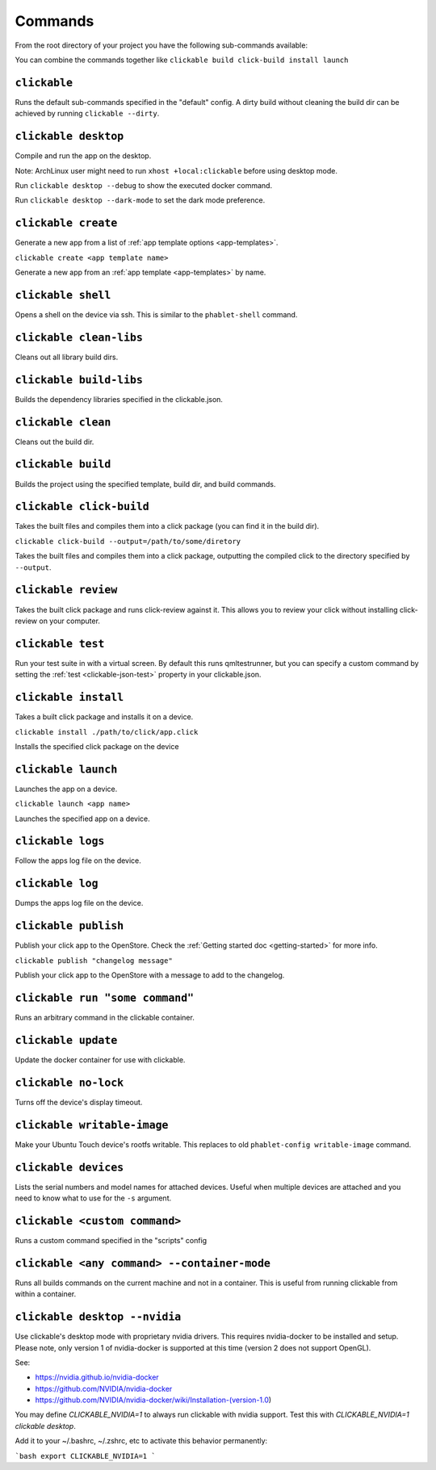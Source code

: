 .. _commands:

Commands
========

From the root directory of your project you have the following sub-commands available:

You can combine the commands together like ``clickable build click-build install launch``

``clickable``
-------------

Runs the default sub-commands specified in the "default" config. A dirty build
without cleaning the build dir can be achieved by running
``clickable --dirty``.

``clickable desktop``
---------------------

Compile and run the app on the desktop.

Note: ArchLinux user might need to run ``xhost +local:clickable`` before using
desktop mode.

Run ``clickable desktop --debug`` to show the executed docker command.

Run ``clickable desktop --dark-mode`` to set the dark mode preference.

``clickable create``
--------------------

Generate a new app from a list of :ref:`app template options <app-templates>`.

``clickable create <app template name>``

Generate a new app from an :ref:`app template <app-templates>` by name.

``clickable shell``
-------------------

Opens a shell on the device via ssh. This is similar to the ``phablet-shell`` command.

``clickable clean-libs``
------------------------

Cleans out all library build dirs.

``clickable build-libs``
------------------------

Builds the dependency libraries specified in the clickable.json.

``clickable clean``
-------------------

Cleans out the build dir.

``clickable build``
-------------------

Builds the project using the specified template, build dir, and build commands.

``clickable click-build``
-------------------------

Takes the built files and compiles them into a click package (you can find it in the build dir).

``clickable click-build --output=/path/to/some/diretory``

Takes the built files and compiles them into a click package, outputting the
compiled click to the directory specified by ``--output``.

``clickable review``
--------------------

Takes the built click package and runs click-review against it. This allows you
to review your click without installing click-review on your computer.

.. _commands-test:

``clickable test``
--------------------

Run your test suite in with a virtual screen. By default this runs qmltestrunner,
but you can specify a custom command by setting the :ref:`test <clickable-json-test>`
property in your clickable.json.

``clickable install``
---------------------

Takes a built click package and installs it on a device.

``clickable install ./path/to/click/app.click``

Installs the specified click package on the device

``clickable launch``
--------------------

Launches the app on a device.

``clickable launch <app name>``

Launches the specified app on a device.

``clickable logs``
------------------

Follow the apps log file on the device.

``clickable log``
------------------

Dumps the apps log file on the device.

``clickable publish``
---------------------

Publish your click app to the OpenStore. Check the
:ref:`Getting started doc <getting-started>` for more info.

``clickable publish "changelog message"``

Publish your click app to the OpenStore with a message to add to the changelog.

``clickable run "some command"``
--------------------------------

Runs an arbitrary command in the clickable container.

``clickable update``
---------------------------

Update the docker container for use with clickable.

``clickable no-lock``
---------------------

Turns off the device's display timeout.

``clickable writable-image``
----------------------------

Make your Ubuntu Touch device's rootfs writable. This replaces to old
``phablet-config writable-image`` command.

``clickable devices``
---------------------

Lists the serial numbers and model names for attached devices. Useful when
multiple devices are attached and you need to know what to use for the ``-s``
argument.

``clickable <custom command>``
------------------------------

Runs a custom command specified in the "scripts" config

.. _container-mode:

``clickable <any command> --container-mode``
--------------------------------------------

Runs all builds commands on the current machine and not in a container. This is
useful from running clickable from within a container.

.. _nvidia:

``clickable desktop --nvidia``
------------------------------

Use clickable's desktop mode with proprietary nvidia drivers. This requires
nvidia-docker to be installed and setup. Please note, only version 1 of
nvidia-docker is supported at this time (version 2 does not support OpenGL).

See:

* https://nvidia.github.io/nvidia-docker
* https://github.com/NVIDIA/nvidia-docker
* https://github.com/NVIDIA/nvidia-docker/wiki/Installation-(version-1.0)

You may define `CLICKABLE_NVIDIA=1` to always run clickable with nvidia support.
Test this with `CLICKABLE_NVIDIA=1 clickable desktop`.

Add it to your ~/.bashrc, ~/.zshrc, etc to activate this behavior permanently:

```bash
export CLICKABLE_NVIDIA=1
```

